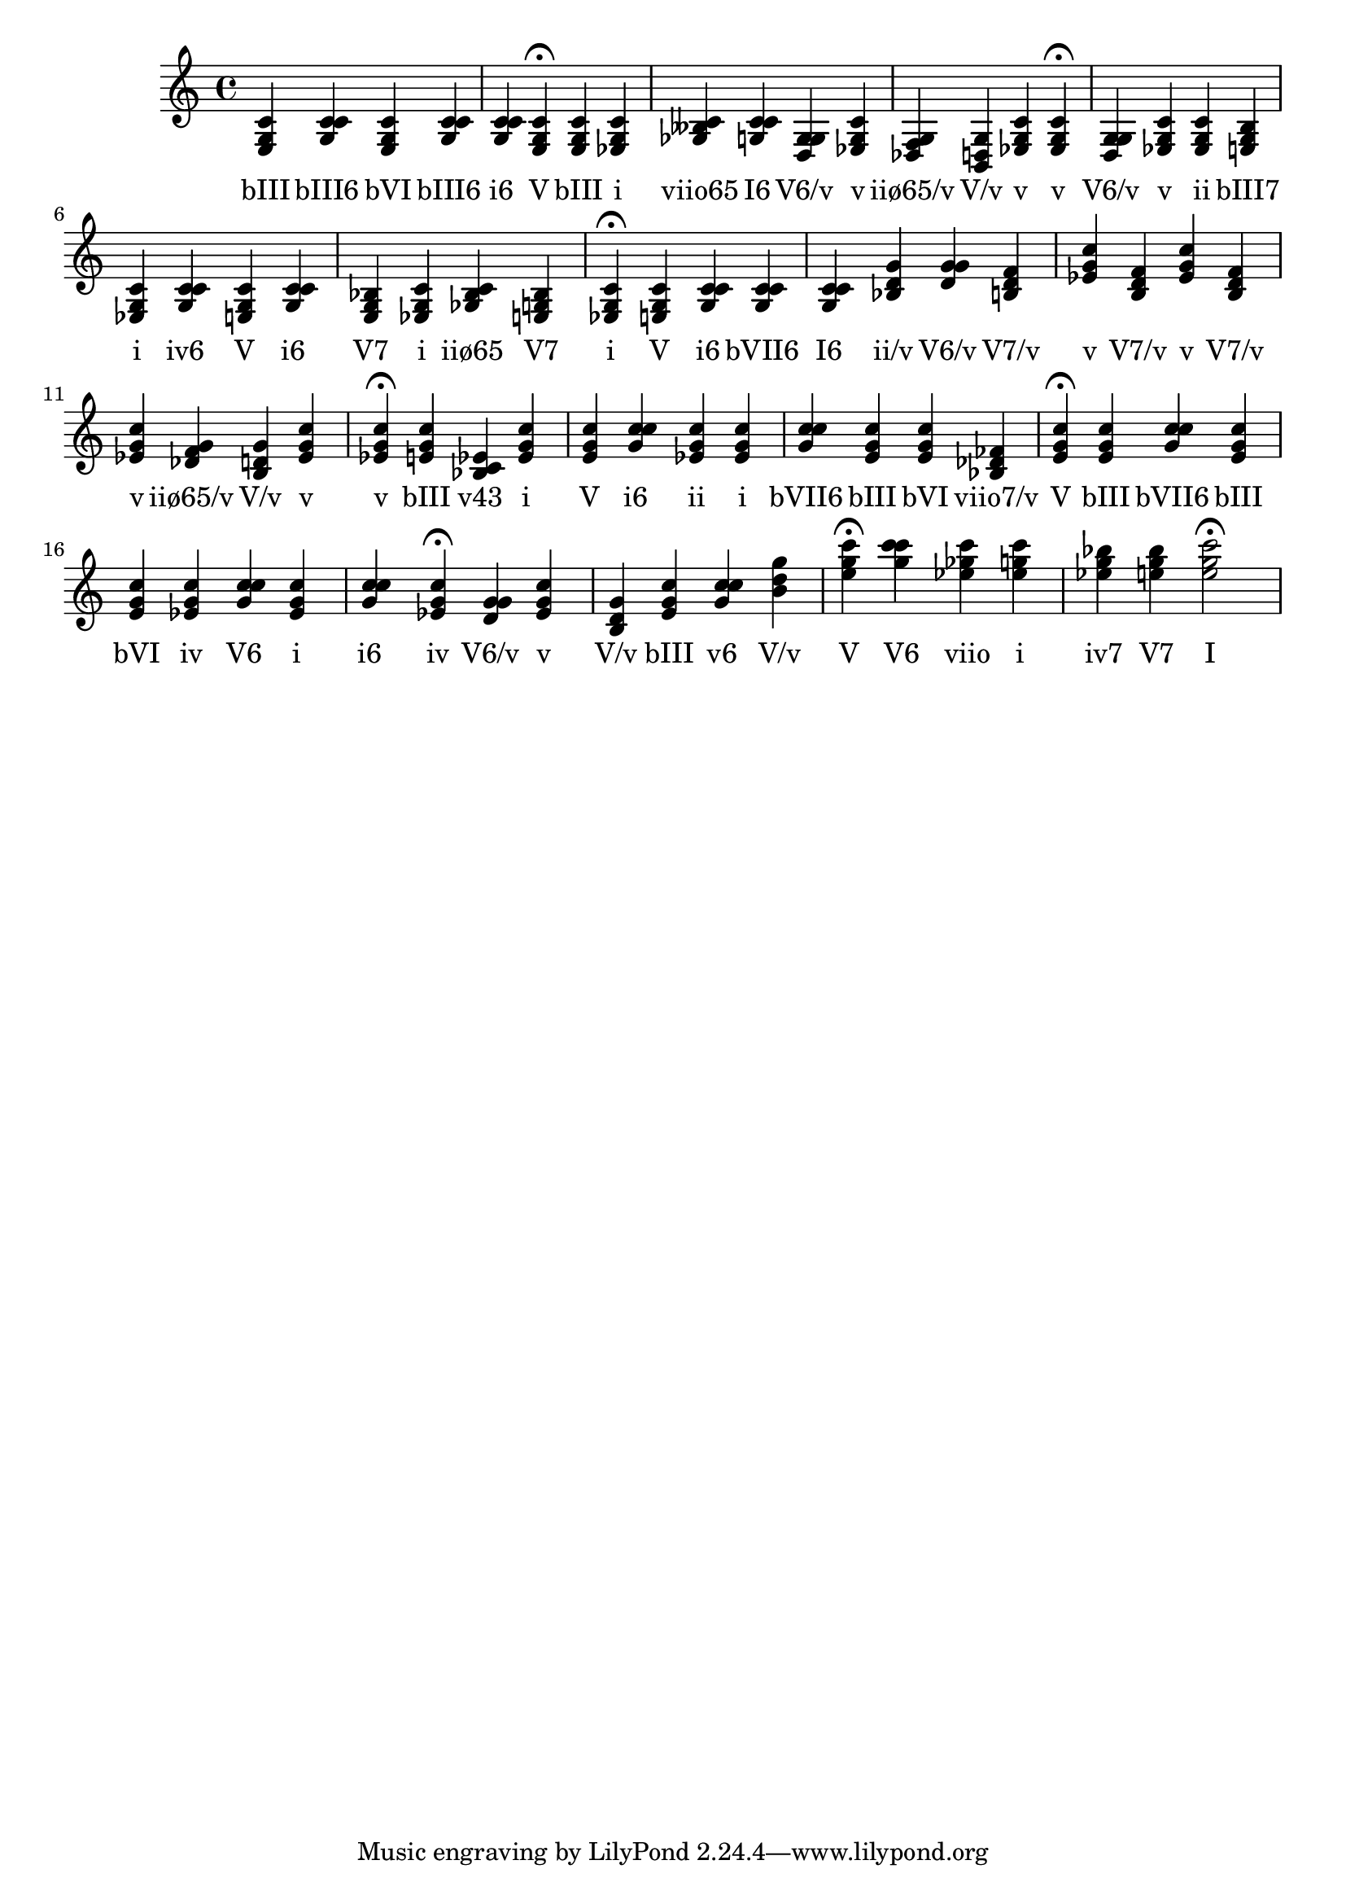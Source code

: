 \version "2.24.3"
<<
\relative { 
	<e g c>4 <g c c> <e g c> <g c c> <g c c> <e g c>4\fermata 
 	<e g c>4 <ees g c> <ges beses c> <g c c> <d g g> <ees g c> <des f g> <b d g> <ees g c> <ees g c>4\fermata 
 	<d g g>4 <ees g c> <ees g c> <e g b> <ees g c> <g c c> <e g c> <g c c> <e g bes> <ees g c> <ges bes c> <e g bes> <ees g c>4\fermata 
 	<e g c>4 <g c c> <g c c> <g c c> <bes d g> <d g g> <b d f> <ees g c> <b d f> <ees g c> <b d f> <ees g c> <des f g> <b d g> <ees g c> <ees g c>4\fermata 
 	<e g c>4 <bes c ees> <ees g c> <e g c> <g c c> <ees g c> <ees g c> <g c c> <e g c> <e g c> <bes des fes> <e g c>4\fermata 
 	<e g c>4 <g c c> <e g c> <e g c> <ees g c> <g c c> <ees g c> <g c c> <ees g c>4\fermata 
 	<d g g>4 <ees g c> <b d g> <e g c> <g c c> <b d g> <e g c>4\fermata 
 	<g c c>4 <ees ges c> <ees g c> <ees g bes> <e g bes> <e g c>2\fermata 

 } 
 \addlyrics { 
"bIII" "bIII6" "bVI" "bIII6" "i6" "V" "bIII" "i" "viio65" "I6" "V6/v" "v" "iiø65/v" "V/v" "v" "v" "V6/v" "v" "ii" "bIII7" "i" "iv6" "V" "i6" "V7" "i" "iiø65" "V7" "i" "V" "i6" "bVII6" "I6" "ii/v" "V6/v" "V7/v" "v" "V7/v" "v" "V7/v" "v" "iiø65/v" "V/v" "v" "v" "bIII" "v43" "i" "V" "i6" "ii" "i" "bVII6" "bIII" "bVI" "viio7/v" "V" "bIII" "bVII6" "bIII" "bVI" "iv" "V6" "i" "i6" "iv" "V6/v" "v" "V/v" "bIII" "v6" "V/v" "V" "V6" "viio" "i" "iv7" "V7" "I" 
 } 
>>